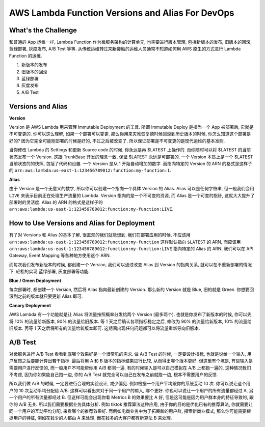 AWS Lambda Function Versions and Alias For DevOps
==============================================================================



What's the Challenge
------------------------------------------------------------------------------
和普通的 App 运维一样, Lambda Function 作为微服务架构的计算单元, 也需要进行版本管理, 包括新版本的发布, 旧版本的回滚, 蓝绿部署, 灰度发布, A/B Test 等等. 从传统运维转过来新接触的运维人员通常不知道如何用 AWS 原生的方式进行 Lambda Function 的运维.

1. 新版本的发布
2. 旧版本的回滚
3. 蓝绿部署
4. 灰度发布
5. A/B Test


Versions and Alias
------------------------------------------------------------------------------
**Version**

Version 是 AWS Lambda 用来管理 Immutable Deployment 的工具. 所谓 Immutable Deploy 是指当一个 App 被部署后, 它就是不可变更的. 你可以这么理解, 如果一个部署可以变更, 那么你用来灾难恢复德时候回滚到历史版本的时候, 你怎么知道这个部署是好的? 因为它完全可能刚部署的时候是好的, 不过之后被改变了. 所以保证部署是不可变更的是现代运维的基本准则.

当你修改 Lambda 的 Settings 和更新 Source code 的时候, 你永远是再 $LATEST 上操作的. 而你随时可以将 $LATEST 的当前状态发布一个 Version. 这跟 TrunkBase 开发的理念一致, 保证 $LATEST 永远是可部署的. 一个 Version 本质上是一个 $LATEST 当前状态的的快照, 包括了代码和设置. 一个 Version 是从 1 开始自动增加的数字. 而指向特定的 Version 的 ARN 的格式是这样子的 ``arn:aws:lambda:us-east-1:123456789012:function:my-function:1``.

**Alias**

由于 Version 是一个无意义的数字, 所以你可以创建一个指向一个具体 Version 的 Alias. Alias 可以是任何字符串, 但一般我们会用 ``LIVE`` 来表示目前正在处理生产流量的 Lambda. Version 指向的是一个不可变的资源, 而 Alias 是一个可变的指针, 这就大大提升了部署时的灵活度. Alias 的 ARN 的格式是这样子的 ``arn:aws:lambda:us-east-1:123456789012:function:my-function:LIVE``.


How to Use Versions and Alias for Deployment
------------------------------------------------------------------------------
有了对 Versions 和 Alias 的基本了解, 很直观的我们就能想到, 我们在部署应用的时候, 不应该用 ``arn:aws:lambda:us-east-1:123456789012:function:my-function`` 这样默认指向 ``$LATEST`` 的 ARN, 而应该用 ``arn:aws:lambda:us-east-1:123456789012:function:my-function:LIVE`` 指向特定的 Alias 的 ARN. 我们可以在 API Gateway, Event Mapping 等各种地方使用这个 ARN.

而每次我们发布新版本的时候, 都创建一个 Version, 我们可以通过改变 Alias 到 Version 的指向关系, 就可以在不重新部署的情况下, 轻松的实现 蓝绿部署, 灰度部署等功能.

**Blue / Green Deployment**

每次部署时, 都创建一个 Version, 然后将 Alias 指向最新创建的 Version. 那么新的 Version 就是 Blue, 旧的就是 Green. 你想要回滚到之前的版本就只要更新 Alias 即可.

**Canary Deployment**

AWS Lambda 有一个功能就是让 Alias 将流量按照概率分发给两个 Version (最多两个). 也就是你发布了新版本的时候, 你可以先将 10% 的流量给新版本, 90% 的流量给旧版本. 等 1 天之后确认各项指标稳定之后, 修改为 90% 的流量给新版本, 10% 的流量给旧版本. 再等 1 天之后将所有的流量给新版本即可. 这期间出现任何问题都可以将流量重新导向旧版本.

.. image:: ./AWS-Lambda-Function-Versions-and-Alias-For-DevOps.drawio.png


A/B Test
------------------------------------------------------------------------------
对微服务进行 A/B Test 看看到底哪个效果好是一个很常见的需求. 做 A/B Test 的时候, 一定要设计指标, 也就是说给一个输入, 用户反馈之后要能计算出若干指标. 最后将用 A 和 B 版本的指标结果进行比较, 从而得出哪个版本更好. 但这里有个坑是, 有些输入是需要用户进行反馈的, 而一般用户不可能帮你用 A/B 都测一遍. 有的时候输入是可以自己模拟在 A/B 上都跑一遍的, 这种情况我们不考虑, 因为你如果能自己跑一边, 你的 A/B Test 就完全可以自己在发布之前就跑一边, 根本不需要用户的反馈.

所以我们做 A/B 的时候, 一定要进行合理的实验设计, 减少偏见. 例如根据一个用户平均跟你的系统互动 10 次. 你可以说让这个用户的 10 次互动平均分配给 A/B. 这样可以看出来对于同一个用户的输入, 哪个更好. 你也可以说让一个用户的所有流量都经过 A, 另一个用户的所有流量都经过 B. 但这样可能会出现你看 Metrics B 的效果要比 A 好, 但是这可能是因为用户群本身的特征导致的, 跟你的 A/B 无关. 所以我们需要根据业务具体分析. 例如 tiktok 推荐算法这种应用, 由于你的目的是优化已有的推荐算法, 你就需要让同一个用户的互动平均分配, 来看哪个的推荐效果好. 而例如电商业务中为了拓展新的用户群, 探索新商业模式, 那么你可能需要根据用户的特征, 例如花钱少的人都由 A 来处理, 而花钱多的大客户都有新算法 B 来处理.
